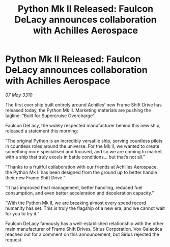 :PROPERTIES:
:ID:       df7d97aa-d575-4ea4-9e34-c20f6d977a9d
:END:
#+title: Python Mk II Released: Faulcon DeLacy announces collaboration with Achilles Aerospace
#+filetags: :galnet:

* Python Mk II Released: Faulcon DeLacy announces collaboration with Achilles Aerospace

/07 May 3310/

The first ever ship built entirely around Achilles’ new Frame Shift Drive has released today, the Python Mk II. Marketing materials are pushing the tagline: “Built for Supercruise Overcharge”. 

Faulcon DeLacy, the widely respected manufacturer behind this new ship, released a statement this morning: 

“The original Python is an incredibly versatile ship, serving countless pilots in countless roles around the universe. For the Mk II, we wanted to create something more specialised and focused, and so we are coming to market with a ship that truly excels in battle conditions...  but that’s not all.” 

“Thanks to a fruitful collaboration with our friends at Achilles Aerospace, the Python Mk II has been designed from the ground up to better handle their new Frame Shift Drive.” 

“It has improved heat management, better handling, reduced fuel consumption, and even better acceleration and deceleration capacity.” 

“With the Python Mk II, we are breaking almost every speed record humanity has set. This is truly the flagship of a new era, and we cannot wait for you to try it.” 

Faulcon DeLacy famously has a well-established relationship with the other main manufacturer of Frame Shift Drives, Sirius Corporation. Vox Galactica reached out for a comment on this announcement, but Sirius rejected the request.
